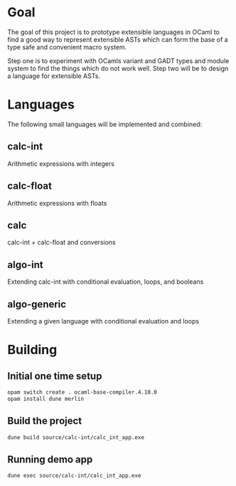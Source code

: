 
#+STARTUP: indent
#+STARTUP: showeverything

* Goal

The goal of this project is to prototype extensible languages in OCaml to find a
good way to represent extensible ASTs which can form the base of a type safe and
convenient macro system.

Step one is to experiment with OCamls variant and GADT types and module system
to find the things which do not work well. Step two will be to design a language
for extensible ASTs.

* Languages

The following small languages will be implemented and combined:

** calc-int
Arithmetic expressions with integers
** calc-float
Arithmetic expressions with floats
** calc
calc-int + calc-float and conversions
** algo-int
Extending calc-int with conditional evaluation, loops, and booleans
** algo-generic
Extending a given language with conditional evaluation and loops

* Building

** Initial one time setup

#+begin_src sh
opam switch create . ocaml-base-compiler.4.10.0
opam install dune merlin
#+end_src

** Build the project

#+begin_src sh
dune build source/calc-int/calc_int_app.exe
#+end_src

** Running demo app

#+begin_src sh
dune exec source/calc-int/calc_int_app.exe
#+end_src

